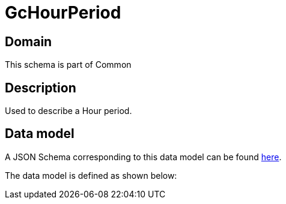 = GcHourPeriod

[#domain]
== Domain

This schema is part of Common

[#description]
== Description

Used to describe a Hour period.


[#data_model]
== Data model

A JSON Schema corresponding to this data model can be found https://tmforum.org[here].

The data model is defined as shown below:


